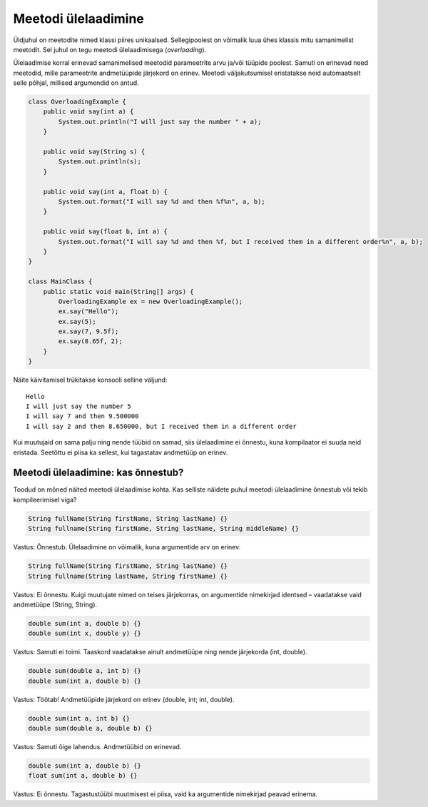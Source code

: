 ====================
Meetodi ülelaadimine
====================

Üldjuhul on meetodite nimed klassi piires unikaalsed. Sellegipoolest on võimalik luua ühes klassis mitu samanimelist meetodit. Sel juhul on tegu meetodi ülelaadimisega (*overloading*).

Ülelaadimise korral erinevad samanimelised meetodid parameetrite arvu ja/või tüüpide poolest. Samuti on erinevad need meetodid, mille parameetrite andmetüüpide järjekord on erinev. Meetodi väljakutsumisel eristatakse neid automaatselt selle põhjal, millised argumendid on antud.

.. code-block:: java

    class OverloadingExample {
        public void say(int a) {
            System.out.println("I will just say the number " + a);
        }

        public void say(String s) {
            System.out.println(s);
        }

        public void say(int a, float b) {
            System.out.format("I will say %d and then %f%n", a, b);
        }

        public void say(float b, int a) {
            System.out.format("I will say %d and then %f, but I received them in a different order%n", a, b);
        }
    }

    class MainClass {
        public static void main(String[] args) {
            OverloadingExample ex = new OverloadingExample();
            ex.say("Hello");
            ex.say(5);
            ex.say(7, 9.5f);
            ex.say(8.65f, 2);
        }
    }

Näite käivitamisel trükitakse konsooli selline väljund::

    Hello
    I will just say the number 5
    I will say 7 and then 9.500000
    I will say 2 and then 8.650000, but I received them in a different order

Kui muutujaid on sama palju ning nende tüübid on samad, siis ülelaadimine ei õnnestu, kuna kompilaator ei suuda neid eristada. Seetõttu ei piisa ka sellest, kui tagastatav andmetüüp on erinev.

Meetodi ülelaadimine: kas õnnestub?
====================================

Toodud on mõned näited meetodi ülelaadimise kohta. Kas selliste näidete puhul meetodi ülelaadimine õnnestub või tekib kompileerimisel viga?

.. code-block:: java

    String fullName(String firstName, String lastName) {}
    String fullname(String firstName, String lastName, String middleName) {}
    
Vastus: Õnnestub. Ülelaadimine on võimalik, kuna argumentide arv on erinev.

.. code-block:: java

    String fullName(String firstName, String lastName) {}
    String fullname(String lastName, String firstName) {}
    
Vastus: Ei õnnestu. Kuigi muutujate nimed on teises järjekorras, on argumentide nimekirjad identsed – vaadatakse vaid andmetüüpe (String, String).

.. code-block:: java

    double sum(int a, double b) {}
    double sum(int x, double y) {}
    
Vastus: Samuti ei toimi. Taaskord vaadatakse ainult andmetüüpe ning nende järjekorda (int, double).

.. code-block:: java

    double sum(double a, int b) {}
    double sum(int a, double b) {}
    
Vastus: Töötab! Andmetüüpide järjekord on erinev (double, int; int, double).

.. code-block:: java

    double sum(int a, int b) {}
    double sum(double a, double b) {}
    
Vastus: Samuti õige lahendus. Andmetüübid on erinevad.

.. code-block:: java

    double sum(int a, double b) {}
    float sum(int a, double b) {}

Vastus: Ei õnnestu. Tagastustüübi muutmisest ei piisa, vaid ka argumentide nimekirjad peavad erinema.
